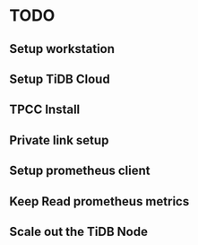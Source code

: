 * TODO
** Setup workstation
** Setup TiDB Cloud
** TPCC Install
** Private link setup
** Setup prometheus client
** Keep Read prometheus metrics
** Scale out the TiDB Node
